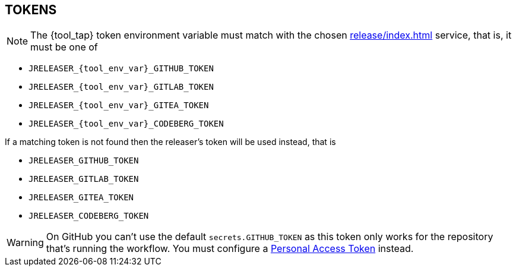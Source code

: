 == TOKENS

NOTE: The {tool_tap} token environment variable must match with the chosen xref:release/index.adoc[] service, that is, it must
be one of

 * `JRELEASER_{tool_env_var}_GITHUB_TOKEN`
 * `JRELEASER_{tool_env_var}_GITLAB_TOKEN`
 * `JRELEASER_{tool_env_var}_GITEA_TOKEN`
 * `JRELEASER_{tool_env_var}_CODEBERG_TOKEN`

If a matching token is not found then the releaser's token will be used instead, that is

 * `JRELEASER_GITHUB_TOKEN`
 * `JRELEASER_GITLAB_TOKEN`
 * `JRELEASER_GITEA_TOKEN`
 * `JRELEASER_CODEBERG_TOKEN`

WARNING: On GitHub you can't use the default `secrets.GITHUB_TOKEN` as this token only works for the repository that's
running the workflow. You must configure a link:https://docs.github.com/en/authentication/keeping-your-account-and-data-secure/creating-a-personal-access-token[Personal Access Token] instead.
